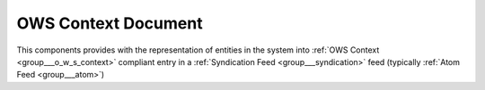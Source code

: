 .. _group___o_w_s_context_atom_feed:

OWS Context Document
--------------------



.. uml::

  !include includes/skins.iuml
  skinparam backgroundColor #FFFFFF
  skinparam componentStyle uml2
  !include source/groups/group___o_w_s_context_atom_feed.iuml

This components provides with the representation of entities in the system into :ref:`OWS Context <group___o_w_s_context>` compliant entry in a :ref:`Syndication Feed <group___syndication>` feed (typically :ref:`Atom Feed <group___atom>`)

